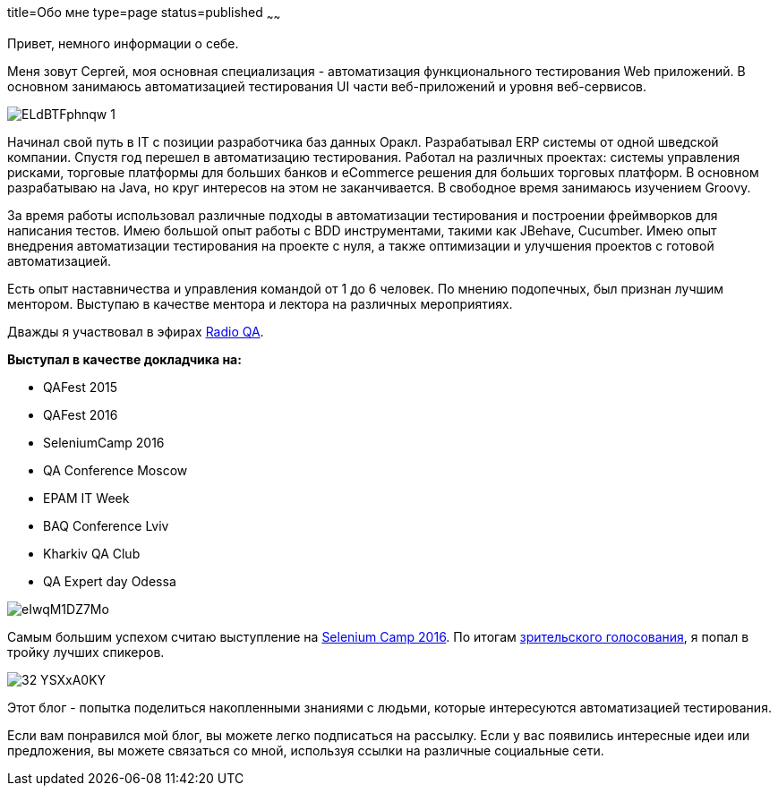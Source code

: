 title=Обо мне
type=page
status=published
~~~~~~

Привет, немного информации о себе.

Меня зовут Сергей, моя основная специализация - автоматизация функционального тестирования Web приложений. В основном занимаюсь автоматизацией тестирования UI части веб-приложений и уровня веб-сервисов.

image::http://automation-remarks.com/content/images/2015/12/ELdBTFphnqw-1.jpg[]

Начинал свой путь в IT с позиции разработчика баз данных Оракл.
Разрабатывал ERP системы от одной шведской компании.
Спустя год перешел в автоматизацию тестирования.
Работал на различных проектах: системы управления рисками, торговые платформы для больших банков и eCommerce решения для больших торговых платформ.
В основном разрабатываю на Java, но круг интересов на этом не заканчивается.
В свободное время занимаюсь изучением Groovy.

За время работы использовал различные подходы в автоматизации тестирования и построении фреймворков для написания тестов. Имею большой опыт работы с BDD инструментами, такими как JBehave, Cucumber. Имею опыт внедрения автоматизации тестирования на проекте c нуля, а также оптимизации и улучшения проектов с готовой автоматизацией.

Есть опыт наставничества и управления командой от 1 до 6 человек. По мнению подопечных, был признан лучшим ментором. Выступаю в качестве ментора и лектора на различных мероприятиях.

Дважды я участвовал в эфирах http://radio-qa.com/[Radio QA].

**Выступал в качестве докладчика на:**

- QAFest 2015
- QAFest 2016
- SeleniumCamp 2016
- QA Conference Moscow
- EPAM IT Week
- BAQ Conference Lviv
- Kharkiv QA Club
- QA Expert day Odessa

image::http://automation-remarks.com/content/images/2016/05/eIwqM1DZ7Mo.jpg[]

Самым большим успехом считаю выступление на http://seleniumcamp.com/[Selenium Camp 2016].
По итогам http://xpinjection.com/2016/03/16/selenium-camp-2016-review/[зрительского голосования], я попал в тройку лучших спикеров.

image::http://automation-remarks.com/content/images/2016/05/32_YSXxA0KY.jpg[]

Этот блог - попытка поделиться накопленными знаниями с людьми, которые интересуются автоматизацией тестирования.

Если вам понравился мой блог, вы можете легко подписаться на рассылку. Если у вас появились интересные идеи или предложения, вы можете связаться со мной, используя ссылки на различные социальные сети.